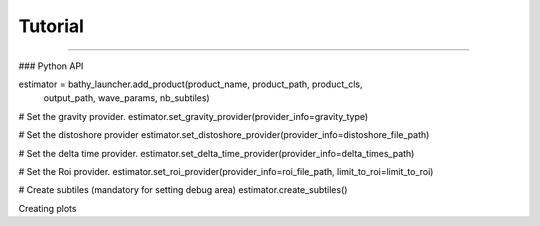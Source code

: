 .. _tutorial:

========
Tutorial
========




....

### Python API

estimator = bathy_launcher.add_product(product_name, product_path, product_cls,
                                                        output_path, wave_params, nb_subtiles)

# Set the gravity provider.
estimator.set_gravity_provider(provider_info=gravity_type)


# Set the distoshore provider
estimator.set_distoshore_provider(provider_info=distoshore_file_path)

# Set the delta time provider.
estimator.set_delta_time_provider(provider_info=delta_times_path)

# Set the Roi provider.
estimator.set_roi_provider(provider_info=roi_file_path, limit_to_roi=limit_to_roi)

# Create subtiles (mandatory for setting debug area)
estimator.create_subtiles()


Creating plots



